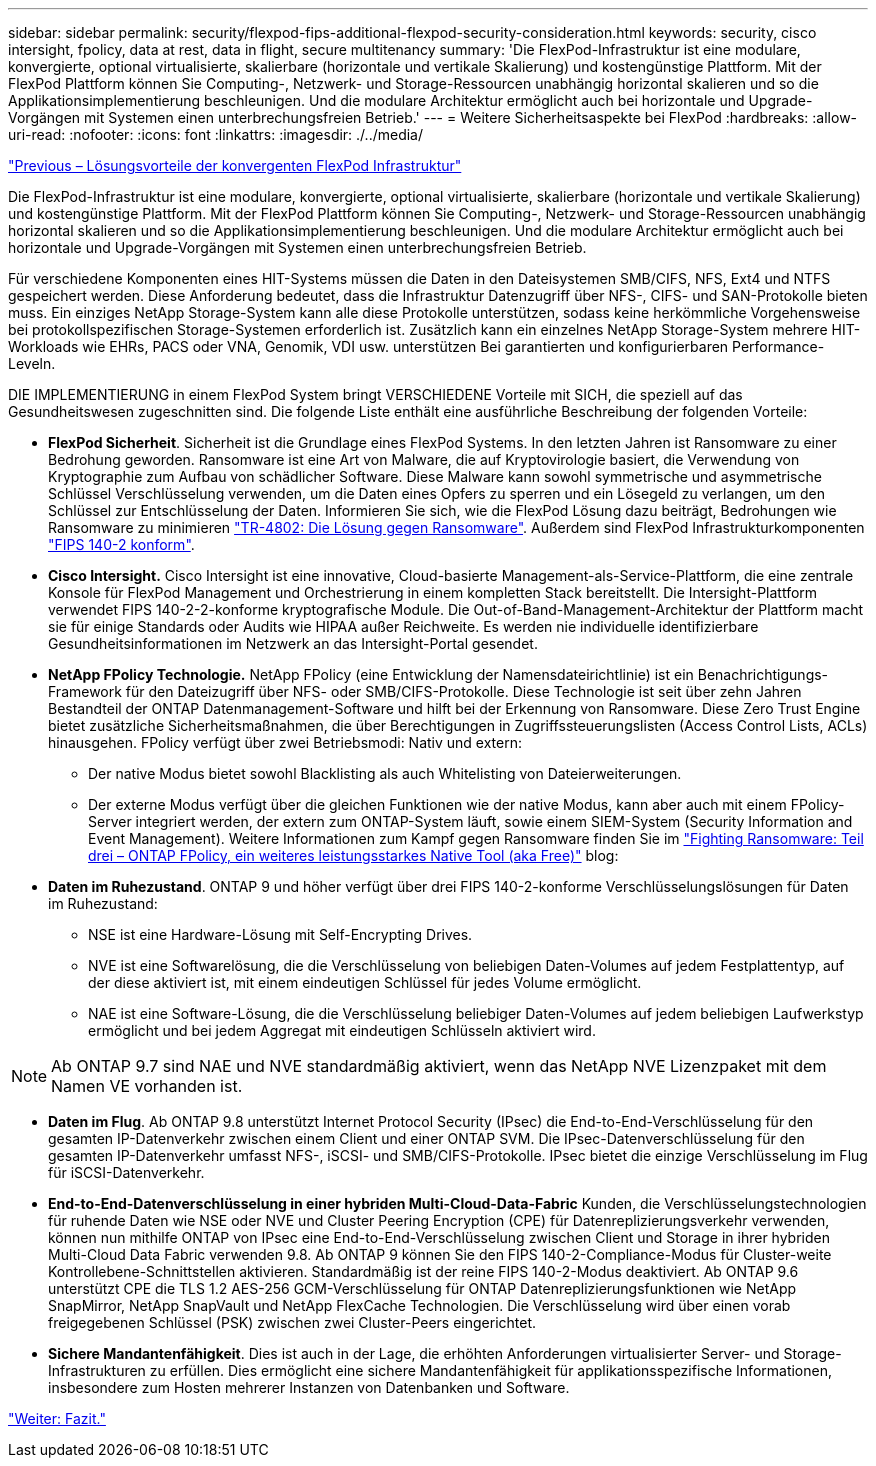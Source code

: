 ---
sidebar: sidebar 
permalink: security/flexpod-fips-additional-flexpod-security-consideration.html 
keywords: security, cisco intersight, fpolicy, data at rest, data in flight, secure multitenancy 
summary: 'Die FlexPod-Infrastruktur ist eine modulare, konvergierte, optional virtualisierte, skalierbare (horizontale und vertikale Skalierung) und kostengünstige Plattform. Mit der FlexPod Plattform können Sie Computing-, Netzwerk- und Storage-Ressourcen unabhängig horizontal skalieren und so die Applikationsimplementierung beschleunigen. Und die modulare Architektur ermöglicht auch bei horizontale und Upgrade-Vorgängen mit Systemen einen unterbrechungsfreien Betrieb.' 
---
= Weitere Sicherheitsaspekte bei FlexPod
:hardbreaks:
:allow-uri-read: 
:nofooter: 
:icons: font
:linkattrs: 
:imagesdir: ./../media/


link:flexpod-fips-solution-benefits-of-flexpod-converged-infrastructure.html["Previous – Lösungsvorteile der konvergenten FlexPod Infrastruktur"]

[role="lead"]
Die FlexPod-Infrastruktur ist eine modulare, konvergierte, optional virtualisierte, skalierbare (horizontale und vertikale Skalierung) und kostengünstige Plattform. Mit der FlexPod Plattform können Sie Computing-, Netzwerk- und Storage-Ressourcen unabhängig horizontal skalieren und so die Applikationsimplementierung beschleunigen. Und die modulare Architektur ermöglicht auch bei horizontale und Upgrade-Vorgängen mit Systemen einen unterbrechungsfreien Betrieb.

Für verschiedene Komponenten eines HIT-Systems müssen die Daten in den Dateisystemen SMB/CIFS, NFS, Ext4 und NTFS gespeichert werden. Diese Anforderung bedeutet, dass die Infrastruktur Datenzugriff über NFS-, CIFS- und SAN-Protokolle bieten muss. Ein einziges NetApp Storage-System kann alle diese Protokolle unterstützen, sodass keine herkömmliche Vorgehensweise bei protokollspezifischen Storage-Systemen erforderlich ist. Zusätzlich kann ein einzelnes NetApp Storage-System mehrere HIT-Workloads wie EHRs, PACS oder VNA, Genomik, VDI usw. unterstützen Bei garantierten und konfigurierbaren Performance-Leveln.

DIE IMPLEMENTIERUNG in einem FlexPod System bringt VERSCHIEDENE Vorteile mit SICH, die speziell auf das Gesundheitswesen zugeschnitten sind. Die folgende Liste enthält eine ausführliche Beschreibung der folgenden Vorteile:

* *FlexPod Sicherheit*. Sicherheit ist die Grundlage eines FlexPod Systems. In den letzten Jahren ist Ransomware zu einer Bedrohung geworden. Ransomware ist eine Art von Malware, die auf Kryptovirologie basiert, die Verwendung von Kryptographie zum Aufbau von schädlicher Software. Diese Malware kann sowohl symmetrische und asymmetrische Schlüssel Verschlüsselung verwenden, um die Daten eines Opfers zu sperren und ein Lösegeld zu verlangen, um den Schlüssel zur Entschlüsselung der Daten. Informieren Sie sich, wie die FlexPod Lösung dazu beiträgt, Bedrohungen wie Ransomware zu minimieren https://www.netapp.com/us/media/tr-4802.pdf["TR-4802: Die Lösung gegen Ransomware"^]. Außerdem sind FlexPod Infrastrukturkomponenten https://nvlpubs.nist.gov/nistpubs/FIPS/NIST.FIPS.140-2.pdf["FIPS 140-2 konform"^].
* *Cisco Intersight.* Cisco Intersight ist eine innovative, Cloud-basierte Management-als-Service-Plattform, die eine zentrale Konsole für FlexPod Management und Orchestrierung in einem kompletten Stack bereitstellt. Die Intersight-Plattform verwendet FIPS 140-2-2-konforme kryptografische Module. Die Out-of-Band-Management-Architektur der Plattform macht sie für einige Standards oder Audits wie HIPAA außer Reichweite. Es werden nie individuelle identifizierbare Gesundheitsinformationen im Netzwerk an das Intersight-Portal gesendet.
* *NetApp FPolicy Technologie.* NetApp FPolicy (eine Entwicklung der Namensdateirichtlinie) ist ein Benachrichtigungs-Framework für den Dateizugriff über NFS- oder SMB/CIFS-Protokolle. Diese Technologie ist seit über zehn Jahren Bestandteil der ONTAP Datenmanagement-Software und hilft bei der Erkennung von Ransomware. Diese Zero Trust Engine bietet zusätzliche Sicherheitsmaßnahmen, die über Berechtigungen in Zugriffssteuerungslisten (Access Control Lists, ACLs) hinausgehen. FPolicy verfügt über zwei Betriebsmodi: Nativ und extern:
+
** Der native Modus bietet sowohl Blacklisting als auch Whitelisting von Dateierweiterungen.
** Der externe Modus verfügt über die gleichen Funktionen wie der native Modus, kann aber auch mit einem FPolicy-Server integriert werden, der extern zum ONTAP-System läuft, sowie einem SIEM-System (Security Information and Event Management). Weitere Informationen zum Kampf gegen Ransomware finden Sie im https://blog.netapp.com/fighting-ransomware-tools["Fighting Ransomware: Teil drei – ONTAP FPolicy, ein weiteres leistungsstarkes Native Tool (aka Free)"^] blog:


* *Daten im Ruhezustand*. ONTAP 9 und höher verfügt über drei FIPS 140-2-konforme Verschlüsselungslösungen für Daten im Ruhezustand:
+
** NSE ist eine Hardware-Lösung mit Self-Encrypting Drives.
** NVE ist eine Softwarelösung, die die Verschlüsselung von beliebigen Daten-Volumes auf jedem Festplattentyp, auf der diese aktiviert ist, mit einem eindeutigen Schlüssel für jedes Volume ermöglicht.
** NAE ist eine Software-Lösung, die die Verschlüsselung beliebiger Daten-Volumes auf jedem beliebigen Laufwerkstyp ermöglicht und bei jedem Aggregat mit eindeutigen Schlüsseln aktiviert wird.





NOTE: Ab ONTAP 9.7 sind NAE und NVE standardmäßig aktiviert, wenn das NetApp NVE Lizenzpaket mit dem Namen VE vorhanden ist.

* *Daten im Flug*. Ab ONTAP 9.8 unterstützt Internet Protocol Security (IPsec) die End-to-End-Verschlüsselung für den gesamten IP-Datenverkehr zwischen einem Client und einer ONTAP SVM. Die IPsec-Datenverschlüsselung für den gesamten IP-Datenverkehr umfasst NFS-, iSCSI- und SMB/CIFS-Protokolle. IPsec bietet die einzige Verschlüsselung im Flug für iSCSI-Datenverkehr.
* *End-to-End-Datenverschlüsselung in einer hybriden Multi-Cloud-Data-Fabric* Kunden, die Verschlüsselungstechnologien für ruhende Daten wie NSE oder NVE und Cluster Peering Encryption (CPE) für Datenreplizierungsverkehr verwenden, können nun mithilfe ONTAP von IPsec eine End-to-End-Verschlüsselung zwischen Client und Storage in ihrer hybriden Multi-Cloud Data Fabric verwenden 9.8. Ab ONTAP 9 können Sie den FIPS 140-2-Compliance-Modus für Cluster-weite Kontrollebene-Schnittstellen aktivieren. Standardmäßig ist der reine FIPS 140-2-Modus deaktiviert. Ab ONTAP 9.6 unterstützt CPE die TLS 1.2 AES-256 GCM-Verschlüsselung für ONTAP Datenreplizierungsfunktionen wie NetApp SnapMirror, NetApp SnapVault und NetApp FlexCache Technologien. Die Verschlüsselung wird über einen vorab freigegebenen Schlüssel (PSK) zwischen zwei Cluster-Peers eingerichtet.
* *Sichere Mandantenfähigkeit*. Dies ist auch in der Lage, die erhöhten Anforderungen virtualisierter Server- und Storage-Infrastrukturen zu erfüllen. Dies ermöglicht eine sichere Mandantenfähigkeit für applikationsspezifische Informationen, insbesondere zum Hosten mehrerer Instanzen von Datenbanken und Software.


link:flexpod-fips-conclusion.html["Weiter: Fazit."]
